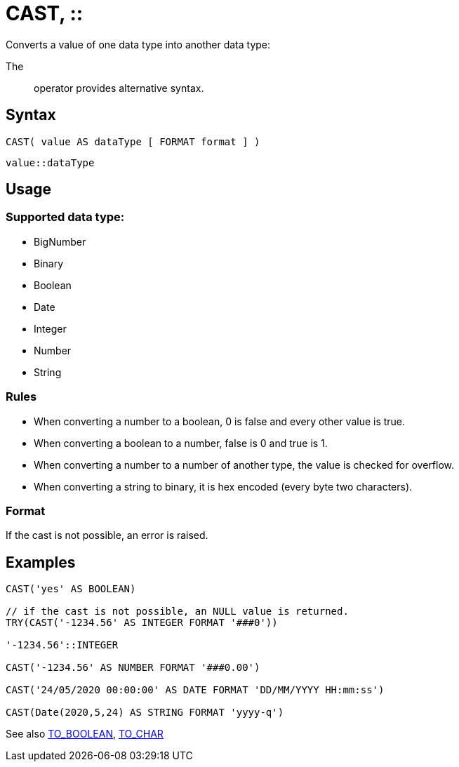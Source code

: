 ////
Licensed to the Apache Software Foundation (ASF) under one
or more contributor license agreements.  See the NOTICE file
distributed with this work for additional information
regarding copyright ownership.  The ASF licenses this file
to you under the Apache License, Version 2.0 (the
"License"); you may not use this file except in compliance
with the License.  You may obtain a copy of the License at
  http://www.apache.org/licenses/LICENSE-2.0
Unless required by applicable law or agreed to in writing,
software distributed under the License is distributed on an
"AS IS" BASIS, WITHOUT WARRANTIES OR CONDITIONS OF ANY
KIND, either express or implied.  See the License for the
specific language governing permissions and limitations
under the License.
////
= CAST, ::

Converts a value of one data type into another data type:

The :: operator provides alternative syntax.

== Syntax
----
CAST( value AS dataType [ FORMAT format ] )
----
----
value::dataType
----

== Usage

=== Supported data type:

* BigNumber		
*	Binary
*	Boolean
*	Date
*	Integer
*	Number
*	String

=== Rules

* When converting a number to a boolean, 0 is false and every other value is true. 
* When converting a boolean to a number, false is 0 and true is 1. 
* When converting a number to a number of another type, the value is checked for overflow. 
* When converting a string to binary, it is hex encoded (every byte two characters).

=== Format

If the cast is not possible, an error is raised.

== Examples

----
CAST('yes' AS BOOLEAN)

// if the cast is not possible, an NULL value is returned.
TRY(CAST('-1234.56' AS INTEGER FORMAT '###0'))

'-1234.56'::INTEGER

CAST('-1234.56' AS NUMBER FORMAT '###0.00')

CAST('24/05/2020 00:00:00' AS DATE FORMAT 'DD/MM/YYYY HH:mm:ss')

CAST(Date(2020,5,24) AS STRING FORMAT 'yyyy-q')
----



See also xref:to_boolean.adoc[TO_BOOLEAN], xref:to_char.adoc[TO_CHAR]